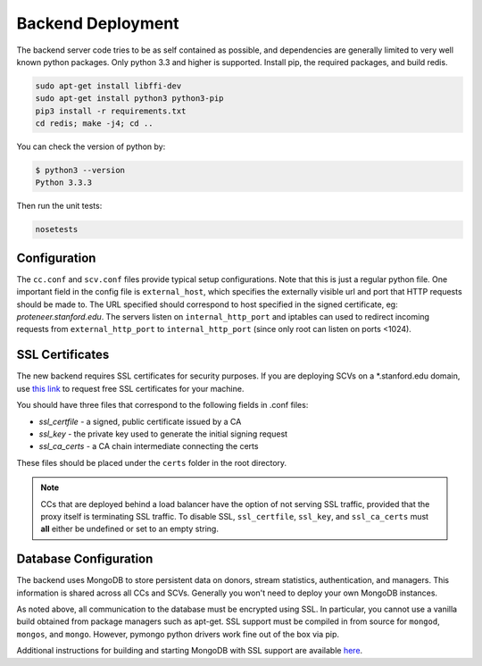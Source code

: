 Backend Deployment
==================
The backend server code tries to be as self contained as possible, and dependencies are generally limited to very well known python packages. Only python 3.3 and higher is supported. Install pip, the required packages, and build redis. 

.. sourcecode:: bash

    sudo apt-get install libffi-dev
    sudo apt-get install python3 python3-pip
    pip3 install -r requirements.txt
    cd redis; make -j4; cd ..

You can check the version of python by:

.. sourcecode:: bash

    $ python3 --version
    Python 3.3.3

Then run the unit tests:

.. sourcecode:: bash
    
    nosetests

Configuration
-------------
The ``cc.conf`` and ``scv.conf`` files provide typical setup configurations. Note that this is just a regular python file. One important field in the config file is ``external_host``, which specifies the externally visible url and port that HTTP requests should be made to. The URL specified should correspond to host specified in the signed certificate, eg: *proteneer.stanford.edu*. The servers listen on ``internal_http_port`` and iptables can used to redirect incoming requests from ``external_http_port`` to ``internal_http_port`` (since only root can listen on ports <1024).

SSL Certificates
----------------
The new backend requires SSL certificates for security purposes. If you are deploying SCVs on a \*.stanford.edu domain, use `this link <https://itservices.stanford.edu/service/ssl/>`_ to request free SSL certificates for your machine.

You should have three files that correspond to the following fields in .conf files:

* *ssl_certfile* - a signed, public certificate issued by a CA
* *ssl_key* - the private key used to generate the initial signing request
* *ssl_ca_certs* - a CA chain intermediate connecting the certs

These files should be placed under the ``certs`` folder in the root directory.

.. note:: CCs that are deployed behind a load balancer have the option of not serving SSL traffic, provided that the proxy itself is terminating SSL traffic. To disable SSL, ``ssl_certfile``, ``ssl_key``, and ``ssl_ca_certs`` must **all** either be undefined or set to an empty string.

Database Configuration
----------------------
The backend uses MongoDB to store persistent data on donors, stream statistics, authentication, and managers. This information is shared across all CCs and SCVs. Generally you won't need to deploy your own MongoDB instances.

As noted above, all communication to the database must be encrypted using SSL. In particular, you cannot use a vanilla build obtained from package managers such as apt-get. SSL support must be compiled in from source for ``mongod``, ``mongos``, and ``mongo``. However, pymongo python drivers work fine out of the box via pip.

Additional instructions for building and starting MongoDB with SSL support are available `here <http://docs.mongodb.org/manual/tutorial/configure-ssl/>`_.
